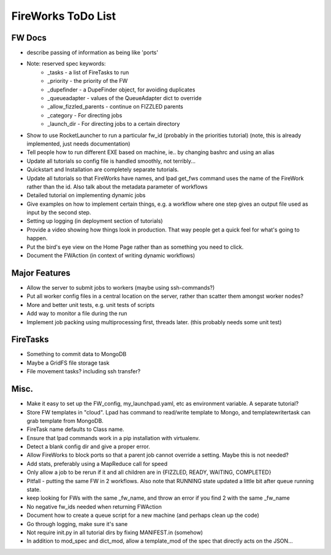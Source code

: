 ===================
FireWorks ToDo List
===================

FW Docs
=======

* describe passing of information as being like 'ports'

* Note: reserved spec keywords:
    * _tasks - a list of FireTasks to run
    * _priority - the priority of the FW
    * _dupefinder - a DupeFinder object, for avoiding duplicates
    * _queueadapter - values of the QueueAdapter dict to override
    * _allow_fizzled_parents - continue on FIZZLED parents
    * _category - For directing jobs
    * _launch_dir - For directing jobs to a certain directory

* Show to use RocketLauncher to run a particular fw_id (probably in the priorities tutorial) (note, this is already implemented, just needs documentation)

* Tell people how to run different EXE based on machine, ie.. by changing bashrc and using an alias

* Update all tutorials so config file is handled smoothly, not terribly...

* Quickstart and Installation are completely separate tutorials.

* Update all tutorials so that FireWorks have names, and lpad get_fws command uses the name of the FireWork rather than the id. Also talk about the metadata parameter of workflows

* Detailed tutorial on implementing dynamic jobs

* Give examples on how to implement certain things, e.g. a workflow where one step gives an output file used as input by the second step.

* Setting up logging (in deployment section of tutorials)

* Provide a video showing how things look in production. That way people get a quick feel for what's going to happen.

* Put the bird's eye view on the Home Page rather than as something you need to click.

* Document the FWAction (in context of writing dynamic workflows)


Major Features
==============

* Allow the server to submit jobs to workers (maybe using ssh-commands?)

* Put all worker config files in a central location on the server, rather than scatter them amongst worker nodes?

* More and better unit tests, e.g. unit tests of scripts

* Add way to monitor a file during the run

* Implement job packing using multiprocessing first, threads later. (this probably needs some unit test)

FireTasks
=========

* Something to commit data to MongoDB

* Maybe a GridFS file storage task

* File movement tasks? including ssh transfer?

Misc.
=====

* Make it easy to set up the FW_config, my_launchpad.yaml, etc as environment variable. A separate tutorial?

* Store FW templates in "cloud". Lpad has command to read/write template to Mongo, and templatewritertask can grab template from MongoDB.

* FireTask name defaults to Class name.

* Ensure that lpad commands work in a pip installation with virtualenv.

* Detect a blank config dir and give a proper error.

* Allow FireWorks to block ports so that a parent job cannot override a setting. Maybe this is not needed?

* Add stats, preferably using a MapReduce call for speed

* Only allow a job to be rerun if it and all children are in {FIZZLED, READY, WAITING, COMPLETED}

* Pitfall - putting the same FW in 2 workflows. Also note that RUNNING state updated a little bit after queue running state.

* keep looking for FWs with the same _fw_name, and throw an error if you find 2 with the same _fw_name

* No negative fw_ids needed when returning FWAction

* Document how to create a queue script for a new machine (and perhaps clean up the code)

* Go through logging, make sure it's sane

* Not require init.py in all tutorial dirs by fixing MANIFEST.in (somehow)

* In addition to mod_spec and dict_mod, allow a template_mod of the spec that directly acts on the JSON...